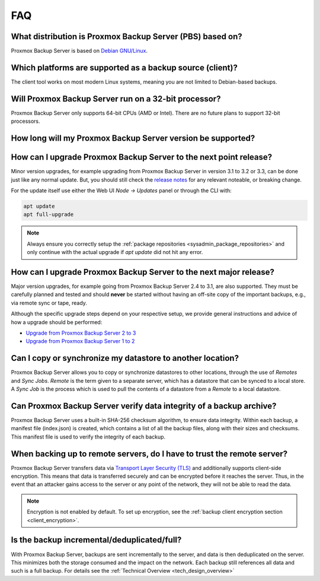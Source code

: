 FAQ
===

What distribution is Proxmox Backup Server (PBS) based on?
----------------------------------------------------------

Proxmox Backup Server is based on `Debian GNU/Linux <https://www.debian.org/>`_.


Which platforms are supported as a backup source (client)?
----------------------------------------------------------

The client tool works on most modern Linux systems, meaning you are not limited
to Debian-based backups.


Will Proxmox Backup Server run on a 32-bit processor?
-----------------------------------------------------

Proxmox Backup Server only supports 64-bit CPUs (AMD or Intel). There are no
future plans to support 32-bit processors.


.. _faq-support-table:

How long will my Proxmox Backup Server version be supported?
------------------------------------------------------------

.. csv-table:: Table Title
   :file: faq-release-support-table.csv
   :widths: 30 26 13 13 18
   :header-rows: 1

How can I upgrade Proxmox Backup Server to the next point release?
------------------------------------------------------------------

Minor version upgrades, for example upgrading from Proxmox Backup Server in
version 3.1 to 3.2 or 3.3, can be done just like any normal update.
But, you should still check the `release notes
<https://pbs.proxmox.com/wiki/index.php/Roadmap>`_ for any relevant noteable,
or breaking change.

For the update itself use either the Web UI *Node -> Updates* panel or
through the CLI with:

.. code-block:: console

  apt update
  apt full-upgrade

.. note:: Always ensure you correctly setup the
   :ref:`package repositories <sysadmin_package_repositories>` and only
   continue with the actual upgrade if `apt update` did not hit any error.

.. _faq-upgrade-major:

How can I upgrade Proxmox Backup Server to the next major release?
------------------------------------------------------------------

Major version upgrades, for example going from Proxmox Backup Server 2.4 to
3.1, are also supported.
They must be carefully planned and tested and should **never** be started
without having an off-site copy of the important backups, e.g., via remote sync
or tape, ready.

Although the specific upgrade steps depend on your respective setup, we provide
general instructions and advice of how a upgrade should be performed:

* `Upgrade from Proxmox Backup Server 2 to 3 <https://pbs.proxmox.com/wiki/index.php/Upgrade_from_2_to_3>`_

* `Upgrade from Proxmox Backup Server 1 to 2 <https://pbs.proxmox.com/wiki/index.php/Upgrade_from_1.1_to_2.x>`_

Can I copy or synchronize my datastore to another location?
-----------------------------------------------------------

Proxmox Backup Server allows you to copy or synchronize datastores to other
locations, through the use of *Remotes* and *Sync Jobs*. *Remote* is the term
given to a separate server, which has a datastore that can be synced to a local store.
A *Sync Job* is the process which is used to pull the contents of a datastore from
a *Remote* to a local datastore.


Can Proxmox Backup Server verify data integrity of a backup archive?
--------------------------------------------------------------------

Proxmox Backup Server uses a built-in SHA-256 checksum algorithm, to ensure
data integrity. Within each backup, a manifest file (index.json) is created,
which contains a list of all the backup files, along with their sizes and
checksums. This manifest file is used to verify the integrity of each backup.


When backing up to remote servers, do I have to trust the remote server?
------------------------------------------------------------------------

Proxmox Backup Server transfers data via `Transport Layer Security (TLS)
<https://en.wikipedia.org/wiki/Transport_Layer_Security>`_ and additionally
supports client-side encryption. This means that data is transferred securely
and can be encrypted before it reaches the server.  Thus, in the event that an
attacker gains access to the server or any point of the network, they will not
be able to read the data.

.. note:: Encryption is not enabled by default. To set up encryption, see the
  :ref:`backup client encryption section <client_encryption>`.


Is the backup incremental/deduplicated/full?
--------------------------------------------

With Proxmox Backup Server, backups are sent incrementally to the server, and
data is then deduplicated on the server. This minimizes both the storage
consumed and the impact on the network. Each backup still references all
data and such is a full backup. For details see the
:ref:`Technical Overview <tech_design_overview>`
